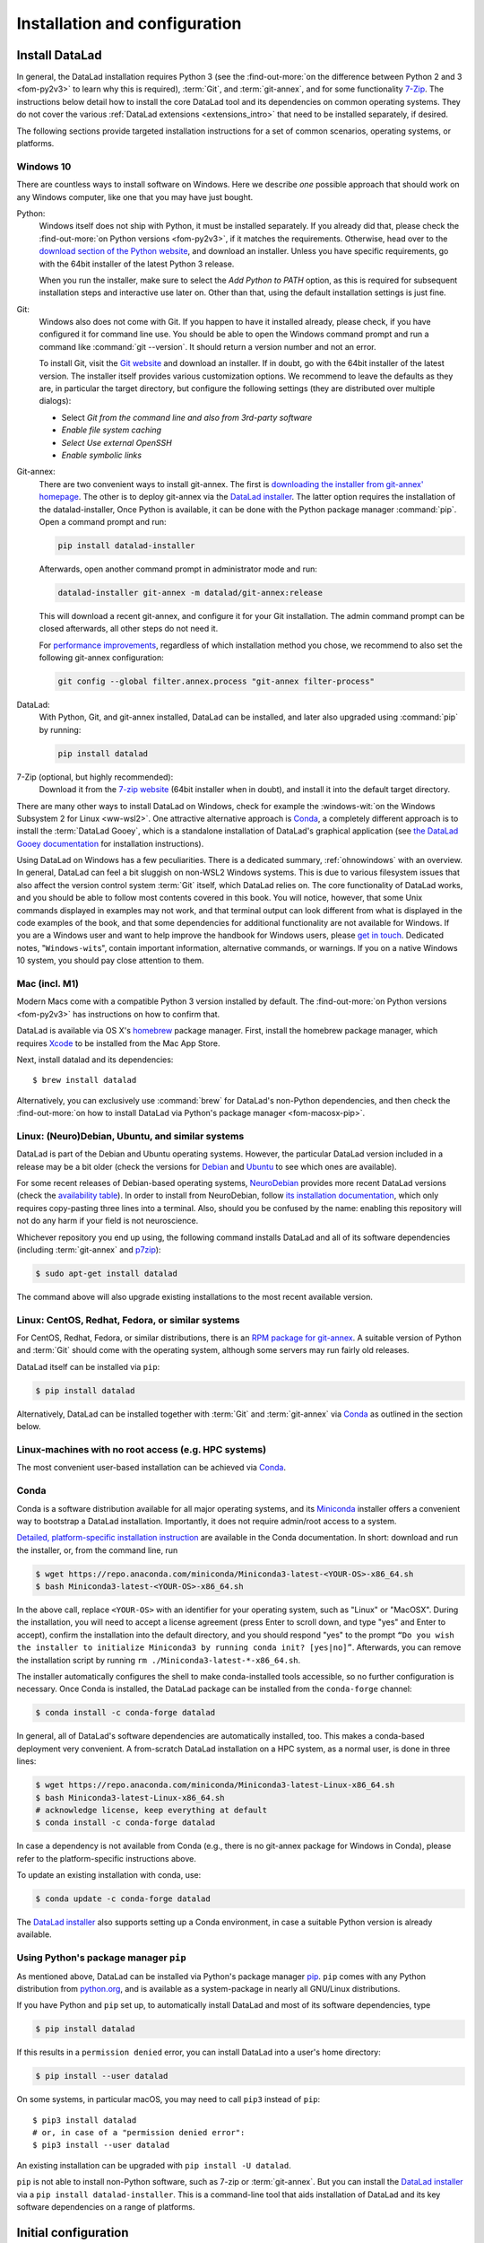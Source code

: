 .. _install:

Installation and configuration
------------------------------

Install DataLad
^^^^^^^^^^^^^^^

.. importantnote:: Feedback on installation instructions

   The installation methods presented in this chapter are based on experience
   and have been tested carefully. However, operating systems and other
   software are continuously evolving, and these guides might have become
   outdated. Please `file an issue <https://github.com/datalad-handbook/book/issues/new>`_,
   if you encounter problems installing DataLad, and help keeping this information
   up-to-date.

In general, the DataLad installation requires Python 3 (see the
:find-out-more:`on the difference between Python 2 and 3 <fom-py2v3>` to learn
why this is required), :term:`Git`, and :term:`git-annex`, and for some
functionality `7-Zip <https://7-zip.org/>`_.  The instructions below detail how
to install the core DataLad tool and its dependencies on common operating
systems. They do not cover the various :ref:`DataLad extensions
<extensions_intro>` that need to be installed separately, if desired.

.. find-out-more:: Python 2, Python 3, what's the difference?
   :name: fom-py2v3
   :float: tbp

   DataLad requires Python 3.6, or a more recent version, to be installed on
   your system. The easiest way to verify that this is the case is to open a
   terminal and type :command:`python` to start a Python session::

     $ python
     Python 3.9.1+ (default, Jan 20 2021, 14:49:22)
     [GCC 10.2.1 20210110] on linux
     Type "help", "copyright", "credits" or "license" for more information.
     >>>

   If this fails, or reports a Python version with a leading ``2``, such as
   ``Python 2.7.18``, try starting :command:`python3`, which some systems use
   to disambiguate between Python 2 and Python 3. If this fails, too, you need
   to obtain a recent release of Python 3. On Windows, attempting to run
   commands that are not installed might cause a Windows Store window to pop
   up. If this happens, it means you have no Python installed. Please check the
   `Windows 10`_ installation instructions, and *do not* install Python via the
   Windows Store.

   Python 2 is an outdated, in technical terms "deprecated", version of Python.
   Although it still exist as the default Python version on many systems, it is
   no longer maintained since 2020, and thus, most software has dropped support
   for Python 2.  If you only run Python 2 on your system, most Python
   software, including DataLad, will be incompatible, and hence unusable,
   resulting in errors during installation and execution.

   But does that mean that you should uninstall Python 2?  **No**!  Keep it
   installed, especially if you are using Linux or MacOS.  Python 2 existed for
   20 years and numerous software has been written for it.  It is quite likely
   that some basic operating system components or legacy software on your
   computer is depending on it, and uninstalling a preinstalled Python 2 from
   your system will likely render it unusable.  Install Python 3, and have both
   versions coexist peacefully.

The following sections provide targeted installation instructions for a set of
common scenarios, operating systems, or platforms.

.. image:: ../artwork/src/install.svg
   :align: center
   :width: 50%
   :alt: Cartoon of a person sitting on the floor in front of a laptop

Windows 10
""""""""""

There are countless ways to install software on Windows. Here we describe *one*
possible approach that should work on any Windows computer, like one that you
may have just bought.


Python:
    Windows itself does not ship with Python, it must be installed separately.
    If you already did that, please check the :find-out-more:`on Python
    versions <fom-py2v3>`, if it matches the requirements. Otherwise, head over
    to the `download section of the Python website
    <https://www.python.org/downloads>`_, and download an installer. Unless you
    have specific requirements, go with the 64bit installer of the latest
    Python 3 release.

    .. windows-wit:: Avoid installing Python from the Windows store

       We recommend to **not** install Python via the Windows store, even if it
       opens after you typed :command:`python`, as this version requires
       additional configurations by hand (in particular of your ``$PATH``
       :term:`environment variable`).

    When you run the installer, make sure to select the *Add Python to PATH* option,
    as this is required for subsequent installation steps and interactive use later on.
    Other than that, using the default installation settings is just fine.

Git:
    Windows also does not come with Git. If you happen to have it installed already,
    please check, if you have configured it for command line use. You should be able
    to open the Windows command prompt and run a command like :command:`git --version`.
    It should return a version number and not an error.

    To install Git, visit the `Git website <https://git-scm.com/download/win>`_ and
    download an installer. If in doubt, go with the 64bit installer of the latest
    version. The installer itself provides various customization options. We
    recommend to leave the defaults as they are, in particular the target
    directory, but configure the following settings (they are distributed over
    multiple dialogs):

    
    - Select *Git from the command line and also from 3rd-party software*
    - *Enable file system caching*
    - *Select Use external OpenSSH*
    - *Enable symbolic links*


Git-annex:
    There are two convenient ways to install git-annex. The first is `downloading the installer from git-annex' homepage <https://git-annex.branchable.com/install/Windows/>`_. The other is to deploy git-annex via the `DataLad installer`_.
    The latter option requires the installation of the datalad-installer, Once
    Python is available, it can be done with the Python package manager
    :command:`pip`. Open a command prompt and run:

    .. code-block:: bat

      pip install datalad-installer

    Afterwards, open another command prompt in administrator mode and run:

    .. code-block:: bat

      datalad-installer git-annex -m datalad/git-annex:release

    This will download a recent git-annex, and configure it for your Git installation.
    The admin command prompt can be closed afterwards, all other steps do not need it.

    For `performance improvements <https://git-annex.branchable.com/projects/datalad/bugs-done/Windows__58___substantial_per-file_cost_for___96__add__96__/>`_, regardless of which installation method you chose, we recommend to also set the following git-annex configuration:

    .. code-block:: bat

      git config --global filter.annex.process "git-annex filter-process"

DataLad:
    With Python, Git, and git-annex installed, DataLad can be installed, and later also
    upgraded using :command:`pip` by running:

    .. code-block:: bat

      pip install datalad

7-Zip (optional, but highly recommended):
    Download it from the `7-zip website <https://7-zip.org>`_ (64bit
    installer when in doubt), and install it into the default target directory.

There are many other ways to install DataLad on Windows, check for example the
:windows-wit:`on the Windows Subsystem 2 for Linux <ww-wsl2>`.
One attractive alternative approach is Conda_, a completely different approach is to install the :term:`DataLad Gooey`, which is a standalone installation of DataLad's graphical application (see `the DataLad Gooey documentation <http://docs.datalad.org/projects/gooey/en/latest/>`_ for installation instructions).

.. windows-wit:: Install DataLad using the Windows Subsystem 2 for Linux
   :name: ww-wsl2

   With the Windows Subsystem for Linux, you will be able to use a Unix system
   despite being on Windows.  You need to have a recent build of Windows 10 in
   order to get WSL2 -- we do not recommend WSL1.

   You can find out how to install the Windows Subsystem for Linux at
   `docs.microsoft.com <https://docs.microsoft.com/en-us/windows/wsl/install-win10>`_.
   Afterwards, proceed with your installation as described in the installation instructions
   for Linux.

Using DataLad on Windows has a few peculiarities. There is a dedicated summary,
:ref:`ohnowindows` with an overview.  In general, DataLad can feel a bit
sluggish on non-WSL2 Windows systems. This is due to various filesystem issues
that also affect the version control system :term:`Git` itself, which DataLad
relies on. The core functionality of DataLad works, and you should be able to
follow most contents covered in this book.  You will notice, however, that some
Unix commands displayed in examples may not work, and that terminal output can
look different from what is displayed in the code examples of the book, and
that some dependencies for additional functionality are not available for
Windows.  If you are a Windows user and want to help improve the handbook for
Windows users, please `get in touch
<https://github.com/datalad-handbook/book/issues/new>`_.  Dedicated notes,
"``Windows-wit``\s", contain important information, alternative commands, or
warnings. If you on a native Windows 10 system, you should pay close
attention to them.

.. _mac:

Mac (incl. M1)
""""""""""""""

Modern Macs come with a compatible Python 3 version installed by default. The
:find-out-more:`on Python versions <fom-py2v3>` has instructions on how to
confirm that.

DataLad is available via OS X's `homebrew <https://brew.sh>`_ package manager.
First, install the homebrew package manager, which requires `Xcode
<https://apps.apple.com/us/app/xcode/id497799835>`_ to be installed from the
Mac App Store.

Next, install datalad and its dependencies::

   $ brew install datalad

Alternatively, you can exclusively use :command:`brew` for DataLad's non-Python
dependencies, and then check the :find-out-more:`on how to install DataLad via
Python's package manager <fom-macosx-pip>`.

.. find-out-more:: Install DataLad via pip on MacOSX
   :name: fom-macosx-pip
   :float: tbp

   If Git/git-annex are installed already (via brew), DataLad can also be
   installed via Python's package manager ``pip``, which should be installed
   by default on your system::

     $ pip install datalad

   Recent macOS versions may use ``pip3`` instead of ``pip`` -- use :term:`tab
   completion` to find out which is installed.

   Recent macOS versions may warn after installation that scripts were installed
   into locations that were not on ``PATH``::

     The script chardetect is installed in
     '/Users/MYUSERNAME/Library/Python/3.7/bin' which is not on PATH.
     Consider adding this directory to PATH or, if you prefer to
     suppress this warning, use --no-warn-script-location.

   To fix this, add these paths to the ``$PATH`` environment variable.
   You can either do this for your own user (1), or for all users of the computer (2)
   (requires using ``sudo`` and authenticating with your computer's password):

   (1) Add something like (exchange the user name accordingly)

       .. code-block:: bash

          export PATH=$PATH:/Users/MYUSERNAME/Library/Python/3.7/bin

       to the *profile* file of your shell. If you use a :term:`bash` shell, this may
       be ``~/.bashrc`` or ``~/.bash_profile``, if you are using a :term:`zsh` shell,
       it may be ``~/.zshrc`` or ``~/.zprofile``. Find out which shell you are using by
       typing ``echo $SHELL`` into your terminal.

   (2) Alternatively, configure it *system-wide*, i.e., for all users of your computer
       by adding the the path ``/Users/MYUSERNAME/Library/Python/3.7/bin`` to the file
       ``/etc/paths``, e.g., with the editor :term:`nano`:

       .. code-block:: bash

          sudo nano /etc/paths

       The contents of this file could look like this afterwards (the last line was
       added):

       .. code-block:: bash

           /usr/local/bin
           /usr/bin
           /bin
           /usr/sbin
           /sbin
           /Users/MYUSERNAME/Library/Python/3.7/bin


Linux: (Neuro)Debian, Ubuntu, and similar systems
"""""""""""""""""""""""""""""""""""""""""""""""""

DataLad is part of the Debian and Ubuntu operating systems. However, the
particular DataLad version included in a release may be a bit older (check the
versions for `Debian <https://packages.debian.org/datalad>`_ and `Ubuntu
<https://packages.ubuntu.com/datalad>`_ to see which ones are available).

For some recent releases of Debian-based operating systems, `NeuroDebian
<http://neuro.debian.net>`_ provides more recent DataLad versions (check the
`availability table <http://neuro.debian.net/pkgs/datalad.html>`_).  In order to
install from NeuroDebian, follow `its installation documentation
<http://neuro.debian.net/install_pkg.html?p=datalad>`_, which only requires
copy-pasting three lines into a terminal.  Also, should you be confused by the
name: enabling this repository will not do any harm if your field is not
neuroscience.

Whichever repository you end up using, the following command installs DataLad
and all of its software dependencies (including :term:`git-annex` and `p7zip <http://p7zip.sourceforge.net/>`_):

.. code-block:: bash

   $ sudo apt-get install datalad

The command above will also upgrade existing installations to the most recent
available version.

Linux: CentOS, Redhat, Fedora, or similar systems
"""""""""""""""""""""""""""""""""""""""""""""""""

For CentOS, Redhat, Fedora, or similar distributions, there is an `RPM package for git-annex <https://git-annex.branchable.com/install/rpm_standalone/>`_.  A
suitable version of Python and :term:`Git` should come with the operating
system, although some servers may run fairly old releases.

DataLad itself can be installed via ``pip``:

.. code-block:: bash

   $ pip install datalad

Alternatively, DataLad can be installed together with :term:`Git` and
:term:`git-annex` via Conda_ as outlined in the section below.

.. _norootinstall:

Linux-machines with no root access (e.g. HPC systems)
"""""""""""""""""""""""""""""""""""""""""""""""""""""

The most convenient user-based installation can be achieved via Conda_.

.. _conda:

Conda
"""""

Conda is a software distribution available for all major operating systems, and
its `Miniconda <https://docs.conda.io/en/latest/miniconda.html>`_ installer
offers a convenient way to bootstrap a DataLad installation. Importantly, it
does not require admin/root access to a system.

`Detailed, platform-specific installation instruction
<https://docs.conda.io/projects/conda/en/latest/user-guide/install/index.html>`_ are available
in the Conda documentation. In short: download and run the installer, or, from
the command line, run

.. code-block:: bash

   $ wget https://repo.anaconda.com/miniconda/Miniconda3-latest-<YOUR-OS>-x86_64.sh
   $ bash Miniconda3-latest-<YOUR-OS>-x86_64.sh

In the above call, replace ``<YOUR-OS>`` with an identifier for your operating
system, such as "Linux" or "MacOSX".  During the installation, you will need to
accept a license agreement (press Enter to scroll down, and type "yes" and
Enter to accept), confirm the installation into the default directory, and you
should respond "yes" to the prompt ``“Do you wish the installer to initialize
Miniconda3 by running conda init? [yes|no]”``.  Afterwards, you can remove the
installation script by running ``rm ./Miniconda3-latest-*-x86_64.sh``.

The installer automatically configures the shell to make conda-installed tools
accessible, so no further configuration is necessary.  Once Conda is installed,
the DataLad package can be installed from the ``conda-forge`` channel:

.. code-block:: bash

  $ conda install -c conda-forge datalad

In general, all of DataLad's software dependencies are automatically installed, too.
This makes a conda-based deployment very convenient. A from-scratch DataLad installation
on a HPC system, as a normal user, is done in three lines:

.. code-block:: bash

  $ wget https://repo.anaconda.com/miniconda/Miniconda3-latest-Linux-x86_64.sh
  $ bash Miniconda3-latest-Linux-x86_64.sh
  # acknowledge license, keep everything at default
  $ conda install -c conda-forge datalad

In case a dependency is not available from Conda (e.g., there is no git-annex
package for Windows in Conda), please refer to the platform-specific
instructions above.

To update an existing installation with conda, use:

.. code-block:: bash

  $ conda update -c conda-forge datalad

.. windows-wit:: Install Unix command-line tools on Windows with Conda

   On Windows, many Unix command-line tools such as ``cp`` that a frequently
   used in this handbook are not available by default.  You can get a good set
   of tools by installing :term:`conda`\s ``m2-base`` package via ``conda
   install m2-base``.

The `DataLad installer`_ also supports setting up a Conda environment, in case
a suitable Python version is already available.

.. _pipinstall:

Using Python's package manager ``pip``
""""""""""""""""""""""""""""""""""""""

As mentioned above, DataLad can be installed via Python's package manager `pip
<https://pip.pypa.io/en/stable/>`_.  ``pip`` comes with any Python distribution
from `python.org <https://www.python.org>`_, and is available as a system-package
in nearly all GNU/Linux distributions.

If you have Python and ``pip`` set up, to automatically install DataLad and
most of its software dependencies, type

.. code-block:: bash

   $ pip install datalad

If this results in a ``permission denied`` error, you can install DataLad into
a user's home directory:

.. code-block:: bash

   $ pip install --user datalad

On some systems, in particular macOS, you may need to call ``pip3`` instead of ``pip``::

   $ pip3 install datalad
   # or, in case of a "permission denied error":
   $ pip3 install --user datalad

An existing installation can be upgraded with ``pip install -U datalad``.

``pip`` is not able to install non-Python software, such as 7-zip or
:term:`git-annex`.  But you can install the `DataLad installer`_ via a ``pip
install datalad-installer``. This is a command-line tool that aids installation
of DataLad and its key software dependencies on a range of platforms.

.. _installconfig:

Initial configuration
^^^^^^^^^^^^^^^^^^^^^

.. index:: ! Git identity

Initial configurations only concern the setup of a :term:`Git` identity. If you
are a Git-user, you should hence be good to go.

.. figure:: ../artwork/src/gitidentity.svg
   :width: 70%

If you have not used the version control system Git before, you will need to
tell Git some information about you. This needs to be done only once.
In the following example, exchange ``Bob McBobFace`` with your own name, and
``bob@example.com`` with your own email address.

.. code-block:: bash

   # enter your home directory using the ~ shortcut
   % cd ~
   % git config --global --add user.name "Bob McBobFace"
   % git config --global --add user.email bob@example.com

This information is used to track changes in the DataLad projects you will
be working on. Based on this information, changes you make are associated
with your name and email address, and you should use a real email address
and name -- it does not establish a lot of trust nor is it helpful after a few
years if your history, especially in a collaborative project, shows
that changes were made by ``Anonymous`` with the email
``youdontgetmy@email.fu``.
And do not worry, you won't get any emails from Git or DataLad.


.. _DataLad installer: https://github.com/datalad/datalad-installer
